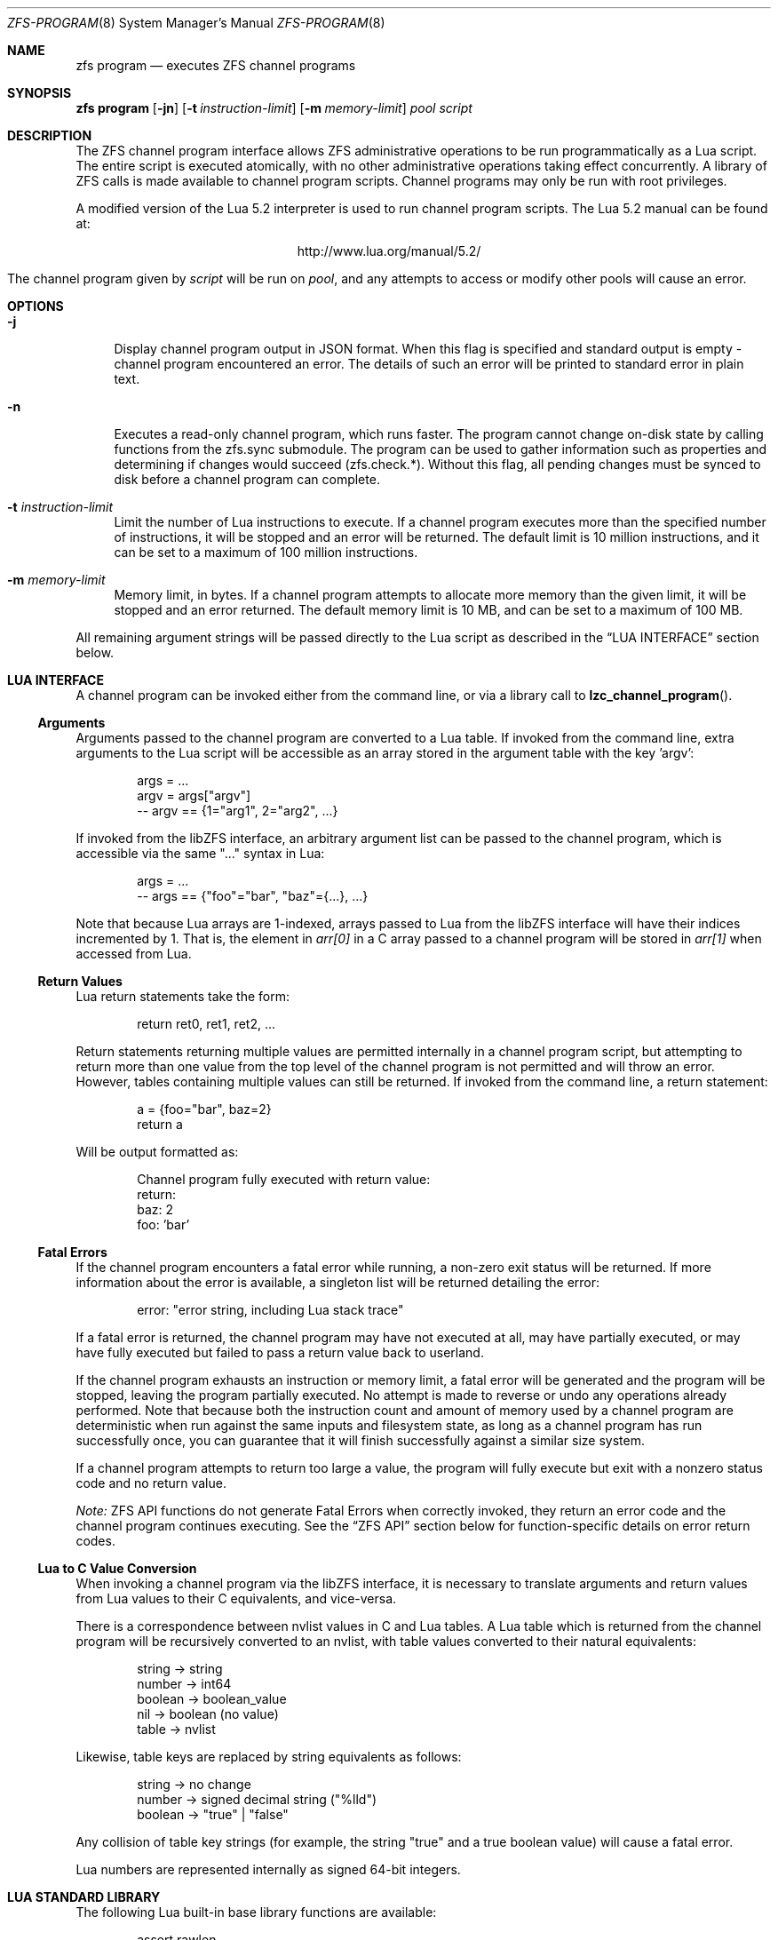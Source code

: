 .\" This file and its contents are supplied under the terms of the
.\" Common Development and Distribution License ("CDDL"), version 1.0.
.\" You may only use this file in accordance with the terms of version
.\" 1.0 of the CDDL.
.\"
.\" A full copy of the text of the CDDL should have accompanied this
.\" source.  A copy of the CDDL is also available via the Internet at
.\" http://www.illumos.org/license/CDDL.
.\"
.\"
.\" Copyright (c) 2016, 2019 by Delphix. All Rights Reserved.
.\"
.Dd February 26, 2019
.Dt ZFS-PROGRAM 8
.Os
.Sh NAME
.Nm zfs program
.Nd executes ZFS channel programs
.Sh SYNOPSIS
.Cm "zfs program"
.Op Fl jn
.Op Fl t Ar instruction-limit
.Op Fl m Ar memory-limit
.Ar pool
.Ar script
.\".Op Ar optional arguments to channel program
.Sh DESCRIPTION
The ZFS channel program interface allows ZFS administrative operations to be
run programmatically as a Lua script.
The entire script is executed atomically, with no other administrative
operations taking effect concurrently.
A library of ZFS calls is made available to channel program scripts.
Channel programs may only be run with root privileges.
.Pp
A modified version of the Lua 5.2 interpreter is used to run channel program
scripts.
The Lua 5.2 manual can be found at:
.Bd -centered -offset indent
.Lk http://www.lua.org/manual/5.2/
.Ed
.Pp
The channel program given by
.Ar script
will be run on
.Ar pool ,
and any attempts to access or modify other pools will cause an error.
.Sh OPTIONS
.Bl -tag -width "-t"
.It Fl j
Display channel program output in JSON format. When this flag is specified and
standard output is empty - channel program encountered an error. The details of
such an error will be printed to standard error in plain text.
.It Fl n
Executes a read-only channel program, which runs faster.
The program cannot change on-disk state by calling functions from the
zfs.sync submodule.
The program can be used to gather information such as properties and
determining if changes would succeed (zfs.check.*).
Without this flag, all pending changes must be synced to disk before a
channel program can complete.
.It Fl t Ar instruction-limit
Limit the number of Lua instructions to execute.
If a channel program executes more than the specified number of instructions,
it will be stopped and an error will be returned.
The default limit is 10 million instructions, and it can be set to a maximum of
100 million instructions.
.It Fl m Ar memory-limit
Memory limit, in bytes.
If a channel program attempts to allocate more memory than the given limit, it
will be stopped and an error returned.
The default memory limit is 10 MB, and can be set to a maximum of 100 MB.
.El
.Pp
All remaining argument strings will be passed directly to the Lua script as
described in the
.Sx LUA INTERFACE
section below.
.Sh LUA INTERFACE
A channel program can be invoked either from the command line, or via a library
call to
.Fn lzc_channel_program .
.Ss Arguments
Arguments passed to the channel program are converted to a Lua table.
If invoked from the command line, extra arguments to the Lua script will be
accessible as an array stored in the argument table with the key 'argv':
.Bd -literal -offset indent
args = ...
argv = args["argv"]
-- argv == {1="arg1", 2="arg2", ...}
.Ed
.Pp
If invoked from the libZFS interface, an arbitrary argument list can be
passed to the channel program, which is accessible via the same
"..." syntax in Lua:
.Bd -literal -offset indent
args = ...
-- args == {"foo"="bar", "baz"={...}, ...}
.Ed
.Pp
Note that because Lua arrays are 1-indexed, arrays passed to Lua from the
libZFS interface will have their indices incremented by 1.
That is, the element
in
.Va arr[0]
in a C array passed to a channel program will be stored in
.Va arr[1]
when accessed from Lua.
.Ss Return Values
Lua return statements take the form:
.Bd -literal -offset indent
return ret0, ret1, ret2, ...
.Ed
.Pp
Return statements returning multiple values are permitted internally in a
channel program script, but attempting to return more than one value from the
top level of the channel program is not permitted and will throw an error.
However, tables containing multiple values can still be returned.
If invoked from the command line, a return statement:
.Bd -literal -offset indent
a = {foo="bar", baz=2}
return a
.Ed
.Pp
Will be output formatted as:
.Bd -literal -offset indent
Channel program fully executed with return value:
    return:
        baz: 2
        foo: 'bar'
.Ed
.Ss Fatal Errors
If the channel program encounters a fatal error while running, a non-zero exit
status will be returned.
If more information about the error is available, a singleton list will be
returned detailing the error:
.Bd -literal -offset indent
error: "error string, including Lua stack trace"
.Ed
.Pp
If a fatal error is returned, the channel program may have not executed at all,
may have partially executed, or may have fully executed but failed to pass a
return value back to userland.
.Pp
If the channel program exhausts an instruction or memory limit, a fatal error
will be generated and the program will be stopped, leaving the program partially
executed.
No attempt is made to reverse or undo any operations already performed.
Note that because both the instruction count and amount of memory used by a
channel program are deterministic when run against the same inputs and
filesystem state, as long as a channel program has run successfully once, you
can guarantee that it will finish successfully against a similar size system.
.Pp
If a channel program attempts to return too large a value, the program will
fully execute but exit with a nonzero status code and no return value.
.Pp
.Em Note:
ZFS API functions do not generate Fatal Errors when correctly invoked, they
return an error code and the channel program continues executing.
See the
.Sx ZFS API
section below for function-specific details on error return codes.
.Ss Lua to C Value Conversion
When invoking a channel program via the libZFS interface, it is necessary to
translate arguments and return values from Lua values to their C equivalents,
and vice-versa.
.Pp
There is a correspondence between nvlist values in C and Lua tables.
A Lua table which is returned from the channel program will be recursively
converted to an nvlist, with table values converted to their natural
equivalents:
.Bd -literal -offset indent
string -> string
number -> int64
boolean -> boolean_value
nil -> boolean (no value)
table -> nvlist
.Ed
.Pp
Likewise, table keys are replaced by string equivalents as follows:
.Bd -literal -offset indent
string -> no change
number -> signed decimal string ("%lld")
boolean -> "true" | "false"
.Ed
.Pp
Any collision of table key strings (for example, the string "true" and a
true boolean value) will cause a fatal error.
.Pp
Lua numbers are represented internally as signed 64-bit integers.
.Sh LUA STANDARD LIBRARY
The following Lua built-in base library functions are available:
.Bd -literal -offset indent
assert                  rawlen
collectgarbage          rawget
error                   rawset
getmetatable            select
ipairs                  setmetatable
next                    tonumber
pairs                   tostring
rawequal                type
.Ed
.Pp
All functions in the
.Em coroutine ,
.Em string ,
and
.Em table
built-in submodules are also available.
A complete list and documentation of these modules is available in the Lua
manual.
.Pp
The following functions base library functions have been disabled and are
not available for use in channel programs:
.Bd -literal -offset indent
dofile
loadfile
load
pcall
print
xpcall
.Ed
.Sh ZFS API
.Ss Function Arguments
Each API function takes a fixed set of required positional arguments and
optional keyword arguments.
For example, the destroy function takes a single positional string argument
(the name of the dataset to destroy) and an optional "defer" keyword boolean
argument.
When using parentheses to specify the arguments to a Lua function, only
positional arguments can be used:
.Bd -literal -offset indent
zfs.sync.destroy("rpool@snap")
.Ed
.Pp
To use keyword arguments, functions must be called with a single argument that
is a Lua table containing entries mapping integers to positional arguments and
strings to keyword arguments:
.Bd -literal -offset indent
zfs.sync.destroy({1="rpool@snap", defer=true})
.Ed
.Pp
The Lua language allows curly braces to be used in place of parenthesis as
syntactic sugar for this calling convention:
.Bd -literal -offset indent
zfs.sync.snapshot{"rpool@snap", defer=true}
.Ed
.Ss Function Return Values
If an API function succeeds, it returns 0.
If it fails, it returns an error code and the channel program continues
executing.
API functions do not generate Fatal Errors except in the case of an
unrecoverable internal file system error.
.Pp
In addition to returning an error code, some functions also return extra
details describing what caused the error.
This extra description is given as a second return value, and will always be a
Lua table, or Nil if no error details were returned.
Different keys will exist in the error details table depending on the function
and error case.
Any such function may be called expecting a single return value:
.Bd -literal -offset indent
errno = zfs.sync.promote(dataset)
.Ed
.Pp
Or, the error details can be retrieved:
.Bd -literal -offset indent
errno, details = zfs.sync.promote(dataset)
if (errno == EEXIST) then
    assert(details ~= Nil)
    list_of_conflicting_snapshots = details
end
.Ed
.Pp
The following global aliases for API function error return codes are defined
for use in channel programs:
.Bd -literal -offset indent
EPERM     ECHILD      ENODEV      ENOSPC
ENOENT    EAGAIN      ENOTDIR     ESPIPE
ESRCH     ENOMEM      EISDIR      EROFS
EINTR     EACCES      EINVAL      EMLINK
EIO       EFAULT      ENFILE      EPIPE
ENXIO     ENOTBLK     EMFILE      EDOM
E2BIG     EBUSY       ENOTTY      ERANGE
ENOEXEC   EEXIST      ETXTBSY     EDQUOT
EBADF     EXDEV       EFBIG
.Ed
.Ss API Functions
For detailed descriptions of the exact behavior of any zfs administrative
operations, see the main
.Xr zfs 1
manual page.
.Bl -tag -width "xx"
.It Em zfs.debug(msg)
Record a debug message in the zfs_dbgmsg log.
A log of these messages can be printed via mdb's "::zfs_dbgmsg" command, or
can be monitored live by running:
.Bd -literal -offset indent
  dtrace -n 'zfs-dbgmsg{trace(stringof(arg0))}'
.Ed
.Pp
msg (string)
.Bd -ragged -compact -offset "xxxx"
Debug message to be printed.
.Ed
.It Em zfs.exists(dataset)
Returns true if the given dataset exists, or false if it doesn't.
A fatal error will be thrown if the dataset is not in the target pool.
That is, in a channel program running on rpool,
zfs.exists("rpool/nonexistent_fs") returns false, but
zfs.exists("somepool/fs_that_may_exist") will error.
.Pp
dataset (string)
.Bd -ragged -compact -offset "xxxx"
Dataset to check for existence.
Must be in the target pool.
.Ed
.It Em zfs.get_prop(dataset, property)
Returns two values.
First, a string, number or table containing the property value for the given
dataset.
Second, a string containing the source of the property (i.e. the name of the
dataset in which it was set or nil if it is readonly).
Throws a Lua error if the dataset is invalid or the property doesn't exist.
Note that Lua only supports int64 number types whereas ZFS number properties
are uint64.
This means very large values (like guid) may wrap around and appear negative.
.Pp
dataset (string)
.Bd -ragged -compact -offset "xxxx"
Filesystem or snapshot path to retrieve properties from.
.Ed
.Pp
property (string)
.Bd -ragged -compact -offset "xxxx"
Name of property to retrieve.
All filesystem, snapshot and volume properties are supported except
for 'mounted' and 'iscsioptions.'
Also supports the 'written@snap' and 'written#bookmark' properties and
the '<user|group><quota|used>@id' properties, though the id must be in numeric
form.
.Ed
.El
.Bl -tag -width "xx"
.It Sy zfs.sync submodule
The sync submodule contains functions that modify the on-disk state.
They are executed in "syncing context".
.Pp
The available sync submodule functions are as follows:
.Bl -tag -width "xx"
.It Em zfs.sync.destroy(dataset, [defer=true|false])
Destroy the given dataset.
Returns 0 on successful destroy, or a nonzero error code if the dataset could
not be destroyed (for example, if the dataset has any active children or
clones).
.Pp
dataset (string)
.Bd -ragged -compact -offset "xxxx"
Filesystem or snapshot to be destroyed.
.Ed
.Pp
[optional] defer (boolean)
.Bd -ragged -compact -offset "xxxx"
Valid only for destroying snapshots.
If set to true, and the snapshot has holds or clones, allows the snapshot to be
marked for deferred deletion rather than failing.
.Ed
.It Em zfs.sync.promote(dataset)
Promote the given clone to a filesystem.
Returns 0 on successful promotion, or a nonzero error code otherwise.
If EEXIST is returned, the second return value will be an array of the clone's
snapshots whose names collide with snapshots of the parent filesystem.
.Pp
dataset (string)
.Bd -ragged -compact -offset "xxxx"
Clone to be promoted.
.Ed
.It Em zfs.sync.rollback(filesystem)
Rollback to the previous snapshot for a dataset.
Returns 0 on successful rollback, or a nonzero error code otherwise.
Rollbacks can be performed on filesystems or zvols, but not on snapshots
or mounted datasets.
EBUSY is returned in the case where the filesystem is mounted.
.Pp
filesystem (string)
.Bd -ragged -compact -offset "xxxx"
Filesystem to rollback.
.Ed
.It Em zfs.sync.snapshot(dataset)
Create a snapshot of a filesystem.
Returns 0 if the snapshot was successfully created,
and a nonzero error code otherwise.
.Pp
Note: Taking a snapshot will fail on any pool older than legacy version 27.
To enable taking snapshots from ZCP scripts, the pool must be upgraded.
.Pp
dataset (string)
.Bd -ragged -compact -offset "xxxx"
Name of snapshot to create.
.Ed
.El
.It Sy zfs.check submodule
For each function in the zfs.sync submodule, there is a corresponding zfs.check
function which performs a "dry run" of the same operation.
Each takes the same arguments as its zfs.sync counterpart and returns 0 if the
operation would succeed, or a non-zero error code if it would fail, along with
any other error details.
That is, each has the same behavior as the corresponding sync function except
for actually executing the requested change.
For example,
.Em zfs.check.destroy("fs")
returns 0 if
.Em zfs.sync.destroy("fs")
would successfully destroy the dataset.
.Pp
The available zfs.check functions are:
.Bl -tag -width "xx"
.It Em zfs.check.destroy(dataset, [defer=true|false])
.It Em zfs.check.promote(dataset)
.It Em zfs.check.rollback(filesystem)
.It Em zfs.check.snapshot(dataset)
.El
.It Sy zfs.list submodule
The zfs.list submodule provides functions for iterating over datasets and
properties.
Rather than returning tables, these functions act as Lua iterators, and are
generally used as follows:
.Bd -literal -offset indent
for child in zfs.list.children("rpool") do
    ...
end
.Ed
.Pp
The available zfs.list functions are:
.Bl -tag -width "xx"
.It Em zfs.list.clones(snapshot)
Iterate through all clones of the given snapshot.
.Pp
snapshot (string)
.Bd -ragged -compact -offset "xxxx"
Must be a valid snapshot path in the current pool.
.Ed
.It Em zfs.list.snapshots(dataset)
Iterate through all snapshots of the given dataset.
Each snapshot is returned as a string containing the full dataset name, e.g.
"pool/fs@snap".
.Pp
dataset (string)
.Bd -ragged -compact -offset "xxxx"
Must be a valid filesystem or volume.
.Ed
.It Em zfs.list.children(dataset)
Iterate through all direct children of the given dataset.
Each child is returned as a string containing the full dataset name, e.g.
"pool/fs/child".
.Pp
dataset (string)
.Bd -ragged -compact -offset "xxxx"
Must be a valid filesystem or volume.
.Ed
.It Em zfs.list.bookmarks(dataset)
Iterate through all bookmarks of the given dataset. Each bookmark is returned
as a string containing the full dataset name, e.g. "pool/fs#bookmark".
.Pp
dataset (string)
.Bd -ragged -compact -offset "xxxx"
Must be a valid filesystem or volume.
.Ed
.It Em zfs.list.holds(snapshot)
Iterate through all user holds on the given snapshot. Each hold is returned
as a pair of the hold's tag and the timestamp (in seconds since the epoch) at
which it was created.
.Pp
snapshot (string)
.Bd -ragged -compact -offset "xxxx"
Must be a valid snapshot.
.Ed
.It Em zfs.list.properties(dataset)
An alias for zfs.list.user_properties (see relevant entry).
.Pp
dataset (string)
.Bd -ragged -compact -offset "xxxx"
Must be a valid filesystem, snapshot, or volume.
.Ed
.It Em zfs.list.user_properties(dataset)
Iterate through all user properties for the given dataset. For each
step of the iteration, output the property name, its value, and its source.
Throws a Lua error if the dataset is invalid.
.Pp
dataset (string)
.Bd -ragged -compact -offset "xxxx"
Must be a valid filesystem, snapshot, or volume.
.Ed
.It Em zfs.list.system_properties(dataset)
Returns an array of strings, the names of the valid system (non-user defined)
properties for the given dataset.
Throws a Lua error if the dataset is invalid.
.Pp
dataset (string)
.Bd -ragged -compact -offset "xxxx"
Must be a valid filesystem, snapshot or volume.
.Ed
.El
.El
.Sh EXAMPLES
.Ss Example 1
The following channel program recursively destroys a filesystem and all its
snapshots and children in a naive manner.
Note that this does not involve any error handling or reporting.
.Bd -literal -offset indent
function destroy_recursive(root)
    for child in zfs.list.children(root) do
        destroy_recursive(child)
    end
    for snap in zfs.list.snapshots(root) do
        zfs.sync.destroy(snap)
    end
    zfs.sync.destroy(root)
end
destroy_recursive("pool/somefs")
.Ed
.Ss Example 2
A more verbose and robust version of the same channel program, which
properly detects and reports errors, and also takes the dataset to destroy
as a command line argument, would be as follows:
.Bd -literal -offset indent
succeeded = {}
failed = {}

function destroy_recursive(root)
    for child in zfs.list.children(root) do
        destroy_recursive(child)
    end
    for snap in zfs.list.snapshots(root) do
        err = zfs.sync.destroy(snap)
        if (err ~= 0) then
            failed[snap] = err
        else
            succeeded[snap] = err
        end
    end
    err = zfs.sync.destroy(root)
    if (err ~= 0) then
        failed[root] = err
    else
        succeeded[root] = err
    end
end

args = ...
argv = args["argv"]

destroy_recursive(argv[1])

results = {}
results["succeeded"] = succeeded
results["failed"] = failed
return results
.Ed
.Ss Example 3
The following function performs a forced promote operation by attempting to
promote the given clone and destroying any conflicting snapshots.
.Bd -literal -offset indent
function force_promote(ds)
   errno, details = zfs.check.promote(ds)
   if (errno == EEXIST) then
       assert(details ~= Nil)
       for i, snap in ipairs(details) do
           zfs.sync.destroy(ds .. "@" .. snap)
       end
   elseif (errno ~= 0) then
       return errno
   end
   return zfs.sync.promote(ds)
end
.Ed
